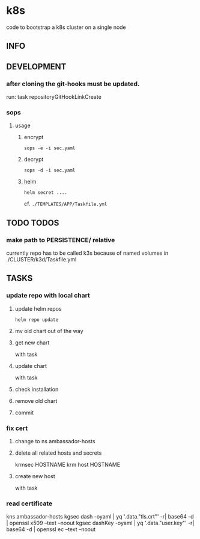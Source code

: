 * k8s
  code to bootstrap a k8s cluster on a single node
** INFO
** DEVELOPMENT
*** after cloning the git-hooks must be updated.
    run:
    task repositoryGitHookLinkCreate
*** sops
**** usage
***** encrypt
#+begin_src elisp
sops -e -i sec.yaml
#+end_src
***** decrypt
#+begin_src elisp
sops -d -i sec.yaml
#+end_src
***** helm
#+begin_src elisp
helm secret ....
#+end_src
cf. =./TEMPLATES/APP/Taskfile.yml=
** TODO TODOS
*** make path to PERSISTENCE/ relative
    currently repo has to be called k3s
    because of named volumes in ./CLUSTER/k3d/Taskfile.yml
** TASKS
*** update repo with local chart
**** update helm repos
     #+begin_src shell
     helm repo update
     #+end_src
**** mv old chart out of the way
**** get new chart
     with task
**** update chart
     with task
**** check installation
**** remove old chart
**** commit
*** fix cert
**** change to ns ambassador-hosts
**** delete all related hosts and secrets
     #+begin_example shell
     krmsec HOSTNAME
     krm host HOSTNAME
     #+end_example
**** create new host
     with task
*** read certificate
     #+begin_example shell
     kns ambassador-hosts
     kgsec dash    -oyaml | yq '.data."tls.crt"'  -r| base64 -d | openssl x509 --text --noout
     kgsec dashKey -oyaml | yq '.data."user.key"' -r| base64 -d | openssl ec   --text --noout
     #+end_example
